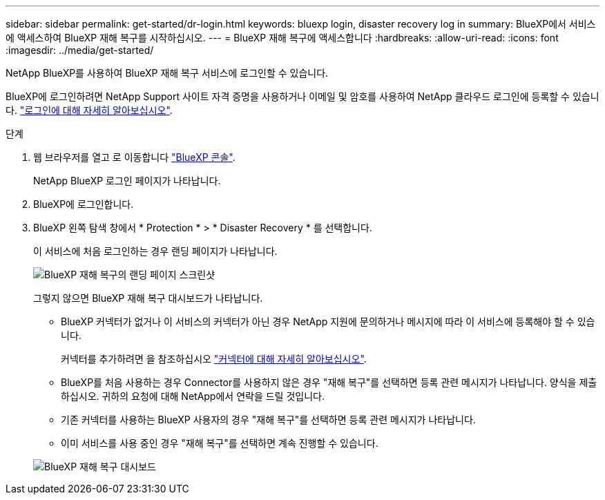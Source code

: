 ---
sidebar: sidebar 
permalink: get-started/dr-login.html 
keywords: bluexp login, disaster recovery log in 
summary: BlueXP에서 서비스에 액세스하여 BlueXP 재해 복구를 시작하십시오. 
---
= BlueXP 재해 복구에 액세스합니다
:hardbreaks:
:allow-uri-read: 
:icons: font
:imagesdir: ../media/get-started/


[role="lead"]
NetApp BlueXP를 사용하여 BlueXP 재해 복구 서비스에 로그인할 수 있습니다.

BlueXP에 로그인하려면 NetApp Support 사이트 자격 증명을 사용하거나 이메일 및 암호를 사용하여 NetApp 클라우드 로그인에 등록할 수 있습니다. https://docs.netapp.com/us-en/cloud-manager-setup-admin/task-logging-in.html["로그인에 대해 자세히 알아보십시오"^].

.단계
. 웹 브라우저를 열고 로 이동합니다 https://console.bluexp.netapp.com/["BlueXP 콘솔"^].
+
NetApp BlueXP 로그인 페이지가 나타납니다.

. BlueXP에 로그인합니다.
. BlueXP 왼쪽 탐색 창에서 * Protection * > * Disaster Recovery * 를 선택합니다.
+
이 서비스에 처음 로그인하는 경우 랜딩 페이지가 나타납니다.

+
image:draas-landing2.png["BlueXP 재해 복구의 랜딩 페이지 스크린샷"]

+
그렇지 않으면 BlueXP 재해 복구 대시보드가 나타납니다.

+
** BlueXP 커넥터가 없거나 이 서비스의 커넥터가 아닌 경우 NetApp 지원에 문의하거나 메시지에 따라 이 서비스에 등록해야 할 수 있습니다.
+
커넥터를 추가하려면 을 참조하십시오 https://docs.netapp.com/us-en/bluexp-setup-admin/concept-connectors.html["커넥터에 대해 자세히 알아보십시오"^].

** BlueXP를 처음 사용하는 경우 Connector를 사용하지 않은 경우 "재해 복구"를 선택하면 등록 관련 메시지가 나타납니다. 양식을 제출하십시오. 귀하의 요청에 대해 NetApp에서 연락을 드릴 것입니다.
** 기존 커넥터를 사용하는 BlueXP 사용자의 경우 "재해 복구"를 선택하면 등록 관련 메시지가 나타납니다.
** 이미 서비스를 사용 중인 경우 "재해 복구"를 선택하면 계속 진행할 수 있습니다.


+
image:dr-dashboard-preview.png["BlueXP 재해 복구 대시보드"]


